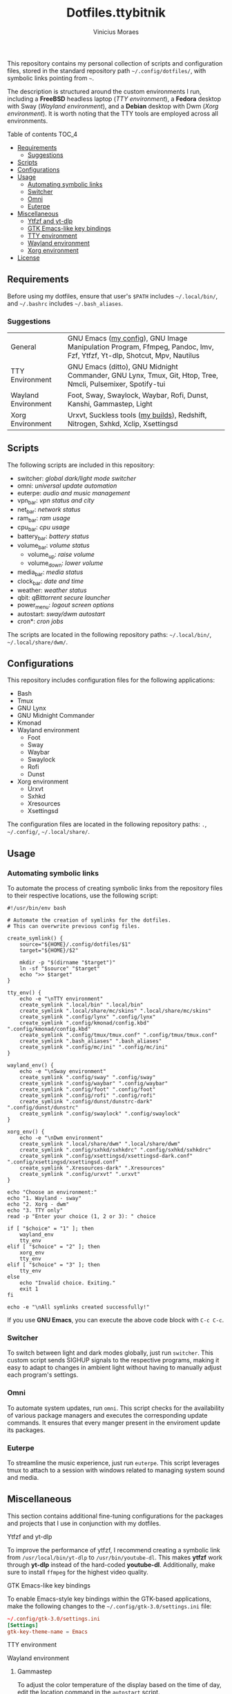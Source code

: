 #+TITLE: Dotfiles.ttybitnik
#+AUTHOR: Vinicius Moraes
#+EMAIL: vinicius.moraes@eternodevir.com
#+OPTIONS:   num:nil

#+html: <p align="center"><img src=".switcher_demo.gif" /></p>

This repository contains my personal collection of scripts and configuration files, stored in the standard repository path =~/.config/dotfiles/=, with symbolic links pointing from =~=.

The description is structured around the custom environments I run, including a *FreeBSD* headless laptop (/TTY environment/), a *Fedora* desktop with Sway (/Wayland environment/), and a *Debian* desktop with Dwm (/Xorg environment/). It is worth noting that the TTY tools are employed across all environments.

**** Table of contents                                             :TOC_4:
  - [[#requirements][Requirements]]
    - [[#suggestions][Suggestions]]
  - [[#scripts][Scripts]]
  - [[#configurations][Configurations]]
  - [[#usage][Usage]]
    - [[#automating-symbolic-links][Automating symbolic links]]
    - [[#switcher][Switcher]]
    - [[#omni][Omni]]
    - [[#euterpe][Euterpe]]
  - [[#miscellaneous][Miscellaneous]]
      - [[#ytfzf-and-yt-dlp][Ytfzf and yt-dlp]]
      - [[#gtk-emacs-like-key-bindings][GTK Emacs-like key bindings]]
      - [[#tty-environment][TTY environment]]
      - [[#wayland-environment][Wayland environment]]
      - [[#xorg-environment][Xorg environment]]
  - [[#license][License]]

** Requirements

Before using my dotfiles, ensure that user's =$PATH= includes =~/.local/bin/=, and =~/.bashrc= includes =~/.bash_aliases=.

*** Suggestions

| General             | GNU Emacs ([[https://github.com/ttybitnik/emacs][my config]]), GNU Image Manipulation Program, Ffmpeg, Pandoc, Imv, Fzf, Ytfzf, Yt-dlp, Shotcut, Mpv, Nautilus |
| TTY Environment     | GNU Emacs (ditto), GNU Midnight Commander, GNU Lynx, Tmux, Git, Htop, Tree, Nmcli, Pulsemixer, Spotify-tui             |
| Wayland Environment | Foot, Sway, Swaylock, Waybar, Rofi, Dunst, Kanshi, Gammastep, Light                                                    |
| Xorg Environment    | Urxvt, Suckless tools ([[https://github.com/ttybitnik/suckless][my builds]]), Redshift, Nitrogen, Sxhkd, Xclip, Xsettingsd                                        |

** Scripts

The following scripts are included in this repository:

- switcher: /global dark/light mode switcher/
- omni: /universal update automation/
- euterpe: /audio and music management/
- vpn_bar: /vpn status and city/
- net_bar: /network status/
- ram_bar: /ram usage/
- cpu_bar: /cpu usage/
- battery_bar: /battery status/
- volume_bar: /volume status/
  - volume_up: /raise volume/
  - volume_down: /lower volume/
- media_bar: /media status/
- clock_bar: /date and time/
- weather: /weather status/
- qbit: /qBittorrent secure launcher/
- power_menu: /logout screen options/
- autostart: /sway/dwm autostart/
- cron*: /cron jobs/

The scripts are located in the following repository paths: =~/.local/bin/=, =~/.local/share/dwm/=.

** Configurations

This repository includes configuration files for the following applications:

- Bash 
- Tmux
- GNU Lynx
- GNU Midnight Commander
- Kmonad
- Wayland environment
  - Foot
  - Sway
  - Waybar
  - Swaylock
  - Rofi
  - Dunst
- Xorg environment
  - Urxvt
  - Sxhkd
  - Xresources
  - Xsettingsd

The configuration files are located in the following repository paths: =.=, =~/.config/=, =~/.local/share/=.

** Usage
*** Automating symbolic links

To automate the process of creating symbolic links from the repository files to their respective locations, use the following script:

#+begin_src shell
  #!/usr/bin/env bash

  # Automate the creation of symlinks for the dotfiles.
  # This can overwrite previous config files.

  create_symlink() {
      source="${HOME}/.config/dotfiles/$1"
      target="${HOME}/$2"

      mkdir -p "$(dirname "$target")"
      ln -sf "$source" "$target"
      echo ">> $target"
  }

  tty_env() {
      echo -e "\nTTY environment"
      create_symlink ".local/bin" ".local/bin"
      create_symlink ".local/share/mc/skins" ".local/share/mc/skins"
      create_symlink ".config/lynx" ".config/lynx"
      create_symlink ".config/kmonad/config.kbd" ".config/kmonad/config.kbd"
      create_symlink ".config/tmux/tmux.conf" ".config/tmux/tmux.conf"
      create_symlink ".bash_aliases" ".bash_aliases"
      create_symlink ".config/mc/ini" ".config/mc/ini"
  }

  wayland_env() {
      echo -e "\nSway environment"
      create_symlink ".config/sway" ".config/sway"
      create_symlink ".config/waybar" ".config/waybar"
      create_symlink ".config/foot" ".config/foot"
      create_symlink ".config/rofi" ".config/rofi"
      create_symlink ".config/dunst/dunstrc-dark" ".config/dunst/dunstrc"
      create_symlink ".config/swaylock" ".config/swaylock"
  }

  xorg_env() {
      echo -e "\nDwm environment"
      create_symlink ".local/share/dwm" ".local/share/dwm"
      create_symlink ".config/sxhkd/sxhkdrc" ".config/sxhkd/sxhkdrc"
      create_symlink ".config/xsettingsd/xsettingsd-dark.conf" ".config/xsettingsd/xsettingsd.conf"
      create_symlink ".Xresources-dark" ".Xresources"
      create_symlink ".config/urxvt" ".urxvt"
  }

  echo "Choose an environment:"
  echo "1. Wayland - sway"
  echo "2. Xorg - dwm"
  echo "3. TTY only"
  read -p "Enter your choice (1, 2 or 3): " choice

  if [ "$choice" = "1" ]; then
      wayland_env
      tty_env
  elif [ "$choice" = "2" ]; then
      xorg_env
      tty_env
  elif [ "$choice" = "3" ]; then
      tty_env
  else
      echo "Invalid choice. Exiting."
      exit 1
  fi

  echo -e "\nAll symlinks created successfully!"
#+end_src

If you use *GNU Emacs*, you can execute the above code block with =C-c C-c=.

*** Switcher

To switch between light and dark modes globally, just run =switcher=. This custom script sends SIGHUP signals to the respective programs, making it easy to adapt to changes in ambient light without having to manually adjust each program's settings.

*** Omni

To automate system updates, run =omni=. This script checks for the availability of various package managers and executes the corresponding update commands. It ensures that every manger present in the enviroment update its packages. 

*** Euterpe

To streamline the music experience, just run =euterpe=. This script leverages tmux to attach to a session with windows related to managing system sound and media.

** Miscellaneous

This section contains additional fine-tuning configurations for the packages and projects that I use in conjunction with my dotfiles.

**** Ytfzf and yt-dlp

To improve the performance of ytfzf, I recommend creating a symbolic link from =/usr/local/bin/yt-dlp= to =/usr/bin/youtube-dl=. This makes *ytfzf* work through *yt-dlp* instead of the hard-coded *youtube-dl*. Additionally, make sure to install =ffmpeg= for the highest video quality.

**** GTK Emacs-like key bindings

To enable Emacs-style key bindings within the GTK-based applications, make the following changes to the =~/.config/gtk-3.0/settings.ini= file:

#+begin_src conf
~/.config/gtk-3.0/settings.ini
[Settings]
gtk-key-theme-name = Emacs
#+end_src

**** TTY environment

**** Wayland environment

***** Gammastep

To adjust the color temperature of the display based on the time of day, edit the location command in the =autostart= script.

**** Xorg environment

***** Mouse speed

To adjust the mouse speed in Xorg, create the file =/etc/X11/xorg.conf.d/50-mouse-acceleration.conf= with the following content:

#+begin_src conf
Section "InputClass"
	Identifier "My Mouse"
	Driver "libinput"
	MatchIsPointer "yes"
	Option "AccelProfile" "flat"
	Option "AccelSpeed" "0"
EndSection
#+end_src

After saving the file, restart Xorg.

***** Redshift

To adjust the color temperature of the display based on the time of day, edit the location command in the =autostart= script.

** License

This project is licensed under the GNU General Public License v3.0 (GPL-3.0), unless an exception is made explicit in context. The GPL is a copyleft license that guarantees the freedom to use, modify, and distribute software. It ensures that users have control over the software they use and promotes collaboration and sharing of knowledge. By requiring that derivative works of GPL-licensed software also be licensed under the GPL, the license ensures that the freedoms it provides are extended to future generations of users and developers.

See the =LICENSE= file for more information.
